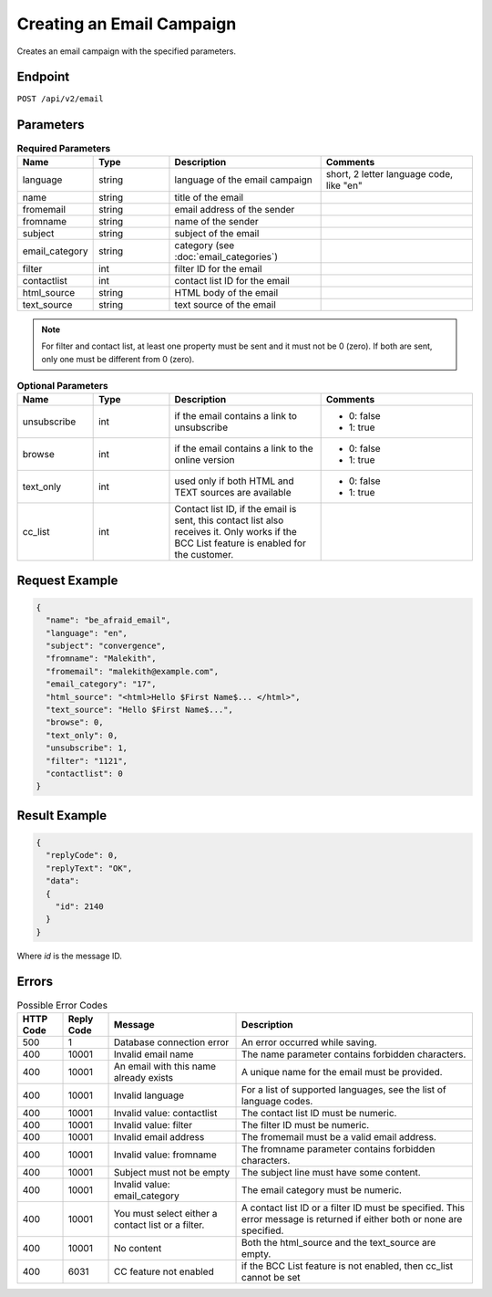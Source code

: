 Creating an Email Campaign
==========================

Creates an email campaign with the specified parameters.

Endpoint
--------

``POST /api/v2/email``

Parameters
----------

.. list-table:: **Required Parameters**
   :header-rows: 1
   :widths: 20 20 40 40

   * - Name
     - Type
     - Description
     - Comments
   * - language
     - string
     - language of the email campaign
     - short, 2 letter language code, like "en"
   * - name
     - string
     - title of the email
     -
   * - fromemail
     - string
     - email address of the sender
     -
   * - fromname
     - string
     - name of the sender
     -
   * - subject
     - string
     - subject of the email
     -
   * - email_category
     - string
     - category (see :doc:`email_categories`)
     -
   * - filter
     - int
     - filter ID for the email
     -
   * - contactlist
     - int
     - contact list ID for the email
     -
   * - html_source
     - string
     - HTML body of the email
     -
   * - text_source
     - string
     - text source of the email
     -

.. note::

   For filter and contact list, at least one property must be sent and it must not be 0 (zero).
   If both are sent, only one must be different from 0 (zero).

.. list-table:: **Optional Parameters**
   :header-rows: 1
   :widths: 20 20 40 40

   * - Name
     - Type
     - Description
     - Comments
   * - unsubscribe
     - int
     - if the email contains a link to unsubscribe
     - * 0: false
       * 1: true
   * - browse
     - int
     - if the email contains a link to the online version
     - * 0: false
       * 1: true
   * - text_only
     - int
     - used only if both HTML and TEXT sources are available
     - * 0: false
       * 1: true
   * - cc_list
     - int
     - Contact list ID, if the email is sent, this contact list also receives it.
       Only works if the BCC List feature is enabled for the customer.
     -

Request Example
---------------

.. code-block:: json

   {
     "name": "be_afraid_email",
     "language": "en",
     "subject": "convergence",
     "fromname": "Malekith",
     "fromemail": "malekith@example.com",
     "email_category": "17",
     "html_source": "<html>Hello $First Name$... </html>",
     "text_source": "Hello $First Name$...",
     "browse": 0,
     "text_only": 0,
     "unsubscribe": 1,
     "filter": "1121",
     "contactlist": 0
   }

Result Example
--------------

.. code-block:: json

   {
     "replyCode": 0,
     "replyText": "OK",
     "data":
     {
       "id": 2140
     }
   }

Where *id* is the message ID.

Errors
------

.. list-table:: Possible Error Codes
   :header-rows: 1

   * - HTTP Code
     - Reply Code
     - Message
     - Description
   * - 500
     - 1
     - Database connection error
     - An error occurred while saving.
   * - 400
     - 10001
     - Invalid email name
     - The name parameter contains forbidden characters.
   * - 400
     - 10001
     - An email with this name already exists
     - A unique name for the email must be provided.
   * - 400
     - 10001
     - Invalid language
     - For a list of supported languages, see the list of language codes.
   * - 400
     - 10001
     - Invalid value: contactlist
     - The contact list ID must be numeric.
   * - 400
     - 10001
     - Invalid value: filter
     - The filter ID must be numeric.
   * - 400
     - 10001
     - Invalid email address
     - The fromemail must be a valid email address.
   * - 400
     - 10001
     - Invalid value: fromname
     - The fromname parameter contains forbidden characters.
   * - 400
     - 10001
     - Subject must not be empty
     - The subject line must have some content.
   * - 400
     - 10001
     - Invalid value: email_category
     - The email category must be numeric.
   * - 400
     - 10001
     - You must select either a contact list or a filter.
     - A contact list ID or a filter ID must be specified. This error message is returned if either both or none are specified.
   * - 400
     - 10001
     - No content
     - Both the html_source and the text_source are empty.
   * - 400
     - 6031
     - CC feature not enabled
     - if the BCC List feature is not enabled, then cc_list cannot be set


